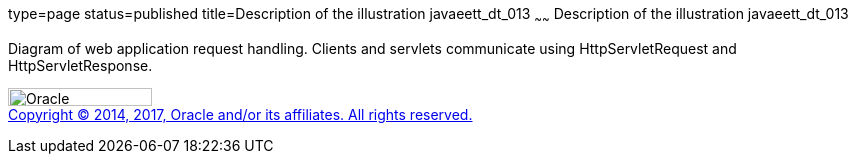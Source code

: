 type=page
status=published
title=Description of the illustration javaeett_dt_013
~~~~~~
Description of the illustration javaeett_dt_013
===============================================

Diagram of web application request handling. Clients and servlets
communicate using HttpServletRequest and HttpServletResponse.

image:../img/oracle.gif[Oracle,width=144,height=18] +
link:../cpyr.html[Copyright © 2014,
2017, Oracle and/or its affiliates. All rights reserved.]
